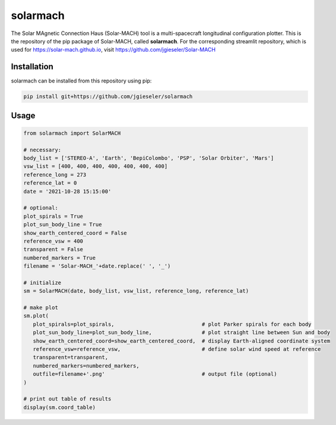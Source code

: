 solarmach
=========

The Solar MAgnetic Connection Haus (Solar-MACH) tool is a multi-spacecraft longitudinal configuration plotter. This is the repository of the pip package of Solar-MACH, called **solarmach**. For the corresponding streamlit repository, which is used for https://solar-mach.github.io, visit https://github.com/jgieseler/Solar-MACH

Installation
------------

solarmach can be installed from this repository using pip:

.. code:: bash

    pip install git+https://github.com/jgieseler/solarmach

Usage
-----

.. code:: python

   from solarmach import SolarMACH

   # necessary:
   body_list = ['STEREO-A', 'Earth', 'BepiColombo', 'PSP', 'Solar Orbiter', 'Mars']
   vsw_list = [400, 400, 400, 400, 400, 400, 400]
   reference_long = 273
   reference_lat = 0
   date = '2021-10-28 15:15:00'
   
   # optional:
   plot_spirals = True
   plot_sun_body_line = True
   show_earth_centered_coord = False
   reference_vsw = 400
   transparent = False
   numbered_markers = True
   filename = 'Solar-MACH_'+date.replace(' ', '_')
     
   # initialize
   sm = SolarMACH(date, body_list, vsw_list, reference_long, reference_lat)
   
   # make plot
   sm.plot(
      plot_spirals=plot_spirals,                            # plot Parker spirals for each body
      plot_sun_body_line=plot_sun_body_line,                # plot straight line between Sun and body
      show_earth_centered_coord=show_earth_centered_coord,  # display Earth-aligned coordinate system
      reference_vsw=reference_vsw,                          # define solar wind speed at reference
      transparent=transparent,
      numbered_markers=numbered_markers,
      outfile=filename+'.png'                               # output file (optional)
   )
   
   # print out table of results
   display(sm.coord_table)

.. image:: https://github.com/jgieseler/solarmach/raw/main/examples/Solar-MACH_2021-10-28_15:15:00.png
  :alt: Example output figure
